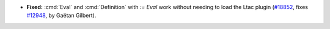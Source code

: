 - **Fixed:**
  :cmd:`Eval` and :cmd:`Definition` with `:= Eval` work without needing to load the Ltac plugin
  (`#18852 <https://github.com/coq/coq/pull/18852>`_,
  fixes `#12948 <https://github.com/coq/coq/issues/12948>`_,
  by Gaëtan Gilbert).
